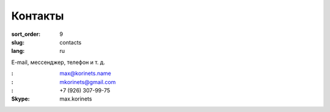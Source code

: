Контакты
========

:sort_order: 9
:slug: contacts
:lang: ru

E-mail, мессенджер, телефон и т. д.

:|email|: max@korinets.name
:|hangouts|: mkorinets@gmail.com
:|whatsapp|: +7 (926) 307-99-75
:Skype: max.korinets

.. |email| image:: ../images/email.png
.. |hangouts| image:: ../images/hangouts.png
.. |whatsapp| image:: ../images/whatsapp.png
